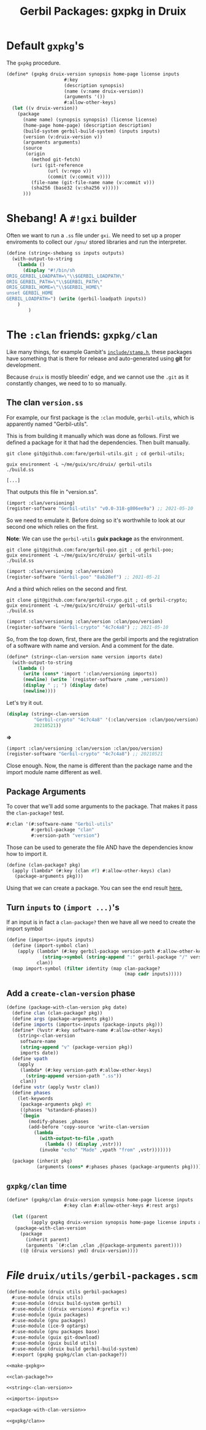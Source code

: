 #+TITLE: Gerbil Packages: gxpkg in Druix

* Default ~gxpkg~'s

The ~gxpkg~ procedure.

#+begin_src scheme :noweb-ref make-gxpkg
(define* (gxpkg druix-version synopsis home-page license inputs
                     #:key
                     (description synopsis)
                     (name (v:name druix-version))
                     (arguments '())
                     #:allow-other-keys)
  (let ((v druix-version))
    (package
      (name name) (synopsis synopsis) (license license)
      (home-page home-page) (description description)
      (build-system gerbil-build-system) (inputs inputs)
      (version (v:druix-version v))
      (arguments arguments)
      (source
       (origin
         (method git-fetch)
         (uri (git-reference
               (url (v:repo v))
               (commit (v:commit v))))
         (file-name (git-file-name name (v:commit v)))
         (sha256 (base32 (v:sha256 v)))))
      )))
#+end_src

* Shebang! A ~#!gxi~ builder

Often we want to run a ~.ss~ file under ~gxi~. We need to set up a proper
enviroments to collect our ~/gnu/~ stored libraries and run the interpreter.

#+begin_src scheme
(define (string<-shebang ss inputs outputs)
  (with-output-to-string
    (lambda ()
      (display "#!/bin/sh
ORIG_GERBIL_LOADPATH=\"\\$GERBIL_LOADPATH\"
ORIG_GERBIL_PATH=\"\\$GERBIL_PATH\"
ORIG_GERBIL_HOME=\"\\$GERBIL_HOME\"
unset GERBIL_HOME
GERBIL_LOADPATH=") (write (gerbil-loadpath inputs))
    )
        )
#+end_src




* The ~:clan~ friends: ~gxpkg/clan~

Like many things, for example Gambit's [[./../scheme/gambit.org::#stampH][~include/stamp.h~]], these packages have
something that is there for release and auto-generated using *git* for
development.

Because ~druix~ is mostly bleedin' edge, and we cannot use the ~.git~ as it
constantly changes, we need to to so manually.

** The clan ~version.ss~

For example, our first package is the ~:clan~ module, ~gerbil-utils~, which is
apparently named "Gerbil-utils".

This is from building it manually which was done as follows. First we defined a
package for it that had the dependencies. Then built manually.

#+begin_src shell
git clone git@github.com:fare/gerbil-utils.git ; cd gerbil-utils;

guix environment -L ~/me/guix/src/druix/ gerbil-utils
./build.ss

[...]
#+end_src

That outputs this file in "version.ss".

#+begin_src scheme
(import :clan/versioning)
(register-software "Gerbil-utils" "v0.0-318-g806ee9a") ;; 2021-05-10
#+end_src

So we need to emulate it. Before doing so it's worthwhile to look at our second
one which relies on the first.

*Note*: We can use the ~gerbil-utils~ *guix package* as the environment.

#+begin_src shell
git clone git@github.com:fare/gerbil-poo.git ; cd gerbil-poo;
guix environment -L ~/me/guix/src/druix/ gerbil-utils
./build.ss
#+end_src

#+begin_src scheme
(import :clan/versioning :clan/version)
(register-software "Gerbil-poo" "8ab28ef") ;; 2021-05-21
#+end_src

And a third which relies on the second and first.

#+begin_src shell
git clone git@github.com:fare/gerbil-crypo.git ; cd gerbil-crypto;
guix environment -L ~/me/guix/src/druix/ gerbil-utils
./build.ss
#+end_src

#+begin_src scheme
(import :clan/versioning :clan/version :clan/poo/version)
(register-software "Gerbil-crypto" "4c7c4a8") ;; 2021-05-10
#+end_src


So, from the top down, first, there are the gerbil imports and the registration
of a software with name and version. And a comment for the date.

#+begin_src scheme :noweb-ref string<-clan-version
(define* (string<-clan-version name version imports date)
  (with-output-to-string
    (lambda ()
      (write (cons* 'import ':clan/versioning imports))
      (newline) (write `(register-software ,name ,version))
      (display " ;; ") (display date)
      (newline))))
#+end_src

Let's try it out.

#+begin_src scheme
(display (string<-clan-version
          "Gerbil-crypto" "4c7c4a8" '(:clan/version :clan/poo/version)
          20210521))
#+end_src
*=>*
#+begin_src scheme
(import :clan/versioning :clan/version :clan/poo/version)
(register-software "Gerbil-crypto" "4c7c4a8") ;; 20210521
#+end_src

Close enough. Now, the name is different than the package name and the import
module name different as well.


** Package Arguments

To cover that we'll add some arguments to the package. That makes it pass the
~clan-package?~ test.

#+begin_src scheme
#:clan '(#:software-name "Gerbil-utils"
         #:gerbil-package "clan"
         #:version-path "version")
#+end_src

Those can be used to generate the file AND have the dependencies know how to
import it.

#+begin_src scheme :noweb-ref clan-package?
(define (clan-package? pkg)
  (apply (lambda* (#:key (clan #f) #:allow-other-keys) clan)
   (package-arguments pkg)))
#+end_src

Using that we can create a package. You can see the end result [[file:clan.org::#gerbilUtils][here.]]

** Turn ~inputs~ to ~(import ...)~'s

If an input is in fact a ~clan-package?~ then we have all we need to create the import symbol

#+begin_src scheme :noweb-ref imports<-inputs
(define (imports<-inputs inputs)
  (define (import-symbol clan)
    (apply (lambda* (#:key gerbil-package version-path #:allow-other-keys)
             (string->symbol (string-append ":" gerbil-package "/" version-path)))
           clan))
  (map import-symbol (filter identity (map clan-package?
                                           (map cadr inputs)))))
#+end_src

** Add a ~create-clan-version~ phase

#+begin_src scheme :noweb-ref package-with-clan-version
(define (package-with-clan-version pkg date)
  (define clan (clan-package? pkg))
  (define args (package-arguments pkg))
  (define imports (imports<-inputs (package-inputs pkg)))
  (define* (%vstr #:key software-name #:allow-other-keys)
    (string<-clan-version
     software-name
     (string-append "v" (package-version pkg))
     imports date))
  (define vpath
    (apply
     (lambda* (#:key version-path #:allow-other-keys)
       (string-append version-path ".ss"))
     clan))
  (define vstr (apply %vstr clan))
  (define phases
    (let-keywords
     (package-arguments pkg) #t
     ((phases '%standard-phases))
     `(begin
        (modify-phases ,phases
        (add-before 'copy-source 'write-clan-version
          (lambda _
            (with-output-to-file ,vpath
              (lambda () (display ,vstr)))
            (invoke "echo" "Made" ,vpath "from" ,vstr)))))))

  (package (inherit pkg)
           (arguments (cons* #:phases phases (package-arguments pkg)))))
#+end_src


** ~gxpkg/clan~ time

#+begin_src scheme :noweb-ref gxpkg/clan
(define* (gxpkg/clan druix-version synopsis home-page license inputs
                     #:key clan #:allow-other-keys #:rest args)

  (let ((parent
         (apply gxpkg druix-version synopsis home-page license inputs args)))
   (package-with-clan-version
     (package
       (inherit parent)
       (arguments `(#:clan ,clan ,@(package-arguments parent))))
     ((@ (druix versions) ymd) druix-version))))
#+end_src

* /File/ ~druix/utils/gerbil-packages.scm~

#+begin_src scheme :tangle "../../druix/utils/gerbil-packages.scm" :noweb yes :mkdirp t
(define-module (druix utils gerbil-packages)
  #:use-module (druix utils)
  #:use-module (druix build-system gerbil)
  #:use-module ((druix versions) #:prefix v:)
  #:use-module (guix packages)
  #:use-module (gnu packages)
  #:use-module (ice-9 optargs)
  #:use-module (gnu packages base)
  #:use-module (guix git-download)
  #:use-module (guix build utils)
  #:use-module (druix build gerbil-build-system)
  #:export (gxpkg gxpkg/clan clan-package?))

<<make-gxpkg>>

<<clan-package?>>

<<string<-clan-version>>

<<imports<-inputs>>

<<package-with-clan-version>>

<<gxpkg/clan>>
#+end_src
